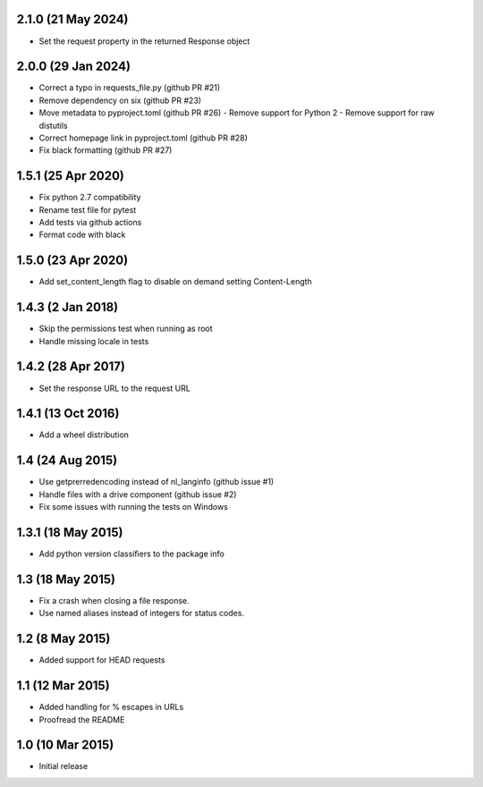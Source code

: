2.1.0 (21 May 2024)
===================
- Set the request property in the returned Response object

2.0.0 (29 Jan 2024)
===================
- Correct a typo in requests_file.py (github PR #21)
- Remove dependency on six (github PR #23)
- Move metadata to pyproject.toml (github PR #26)
  - Remove support for Python 2
  - Remove support for raw distutils
- Correct homepage link in pyproject.toml (github PR #28)
- Fix black formatting (github PR #27)

1.5.1 (25 Apr 2020)
===================
- Fix python 2.7 compatibility
- Rename test file for pytest
- Add tests via github actions
- Format code with black

1.5.0 (23 Apr 2020)
==================
- Add set_content_length flag to disable on demand setting Content-Length

1.4.3 (2 Jan 2018)
==================
- Skip the permissions test when running as root
- Handle missing locale in tests

1.4.2 (28 Apr 2017)
===================
- Set the response URL to the request URL

1.4.1 (13 Oct 2016)
===================
- Add a wheel distribution

1.4 (24 Aug 2015)
=================

- Use getprerredencoding instead of nl_langinfo (github issue #1)
- Handle files with a drive component (github issue #2)
- Fix some issues with running the tests on Windows

1.3.1 (18 May 2015)
==================

- Add python version classifiers to the package info

1.3 (18 May 2015)
=================

- Fix a crash when closing a file response.
- Use named aliases instead of integers for status codes.

1.2 (8 May 2015)
=================

- Added support for HEAD requests

1.1 (12 Mar 2015)
=================

- Added handling for % escapes in URLs
- Proofread the README

1.0 (10 Mar 2015)
=================

- Initial release
